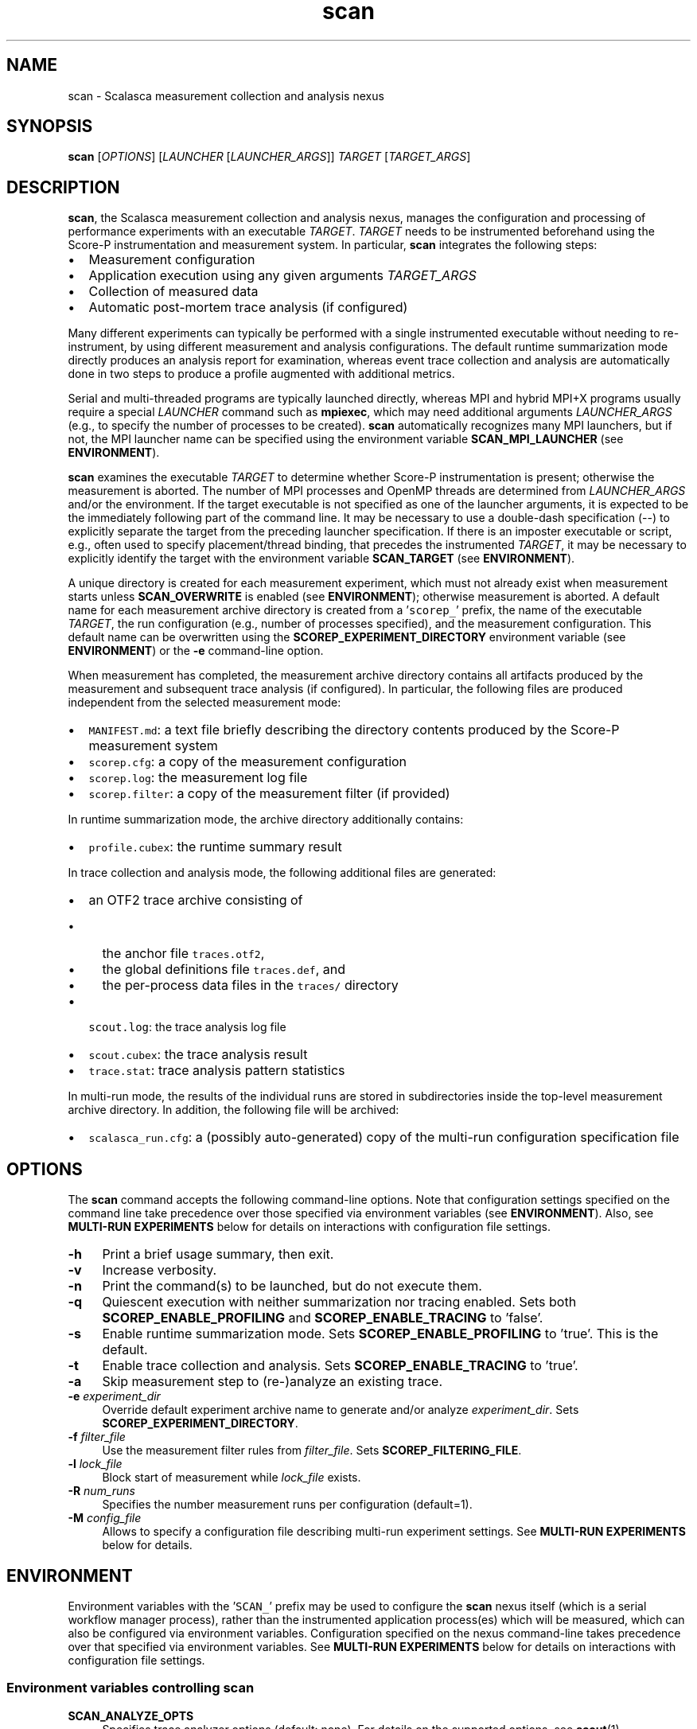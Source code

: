 .TH "scan" 1 "Fri Mar 22 2019" "Version 2.5" "Scalasca Trace Tools" \" -*- nroff -*-
.nh
.SH NAME
scan \- Scalasca measurement collection and analysis nexus 
.
.SH "SYNOPSIS"
.PP
\fBscan\fP [\fIOPTIONS\fP] [\fILAUNCHER\fP [\fILAUNCHER_ARGS\fP]] \fITARGET\fP [\fITARGET_ARGS\fP]
.SH "DESCRIPTION"
.PP
\fBscan\fP, the Scalasca measurement collection and analysis nexus, manages the configuration and processing of performance experiments with an executable \fITARGET\fP\&. \fITARGET\fP needs to be instrumented beforehand using the Score-P instrumentation and measurement system\&. In particular, \fBscan\fP integrates the following steps:
.PP
.IP "\(bu" 2
Measurement configuration
.IP "\(bu" 2
Application execution using any given arguments \fITARGET_ARGS\fP 
.IP "\(bu" 2
Collection of measured data
.IP "\(bu" 2
Automatic post-mortem trace analysis (if configured)
.PP
.PP
Many different experiments can typically be performed with a single instrumented executable without needing to re-instrument, by using different measurement and analysis configurations\&. The default runtime summarization mode directly produces an analysis report for examination, whereas event trace collection and analysis are automatically done in two steps to produce a profile augmented with additional metrics\&.
.PP
Serial and multi-threaded programs are typically launched directly, whereas MPI and hybrid MPI+X programs usually require a special \fILAUNCHER\fP command such as \fBmpiexec\fP, which may need additional arguments \fILAUNCHER_ARGS\fP (e\&.g\&., to specify the number of processes to be created)\&. \fBscan\fP automatically recognizes many MPI launchers, but if not, the MPI launcher name can be specified using the environment variable \fBSCAN_MPI_LAUNCHER\fP (see \fBENVIRONMENT\fP)\&.
.PP
\fBscan\fP examines the executable \fITARGET\fP to determine whether Score-P instrumentation is present; otherwise the measurement is aborted\&. The number of MPI processes and OpenMP threads are determined from \fILAUNCHER_ARGS\fP and/or the environment\&. If the target executable is not specified as one of the launcher arguments, it is expected to be the immediately following part of the command line\&. It may be necessary to use a double-dash specification (--) to explicitly separate the target from the preceding launcher specification\&. If there is an imposter executable or script, e\&.g\&., often used to specify placement/thread binding, that precedes the instrumented \fITARGET\fP, it may be necessary to explicitly identify the target with the environment variable \fBSCAN_TARGET\fP (see \fBENVIRONMENT\fP)\&.
.PP
A unique directory is created for each measurement experiment, which must not already exist when measurement starts unless \fBSCAN_OVERWRITE\fP is enabled (see \fBENVIRONMENT\fP); otherwise measurement is aborted\&. A default name for each measurement archive directory is created from a '\fCscorep_\fP' prefix, the name of the executable \fITARGET\fP, the run configuration (e\&.g\&., number of processes specified), and the measurement configuration\&. This default name can be overwritten using the \fBSCOREP_EXPERIMENT_DIRECTORY\fP environment variable (see \fBENVIRONMENT\fP) or the \fB-e\fP command-line option\&.
.PP
When measurement has completed, the measurement archive directory contains all artifacts produced by the measurement and subsequent trace analysis (if configured)\&. In particular, the following files are produced independent from the selected measurement mode:
.IP "\(bu" 2
\fCMANIFEST\&.md\fP: a text file briefly describing the directory contents produced by the Score-P measurement system
.IP "\(bu" 2
\fCscorep\&.cfg\fP: a copy of the measurement configuration
.IP "\(bu" 2
\fCscorep\&.log\fP: the measurement log file
.IP "\(bu" 2
\fCscorep\&.filter\fP: a copy of the measurement filter (if provided)
.PP
.PP
In runtime summarization mode, the archive directory additionally contains:
.IP "\(bu" 2
\fCprofile\&.cubex\fP: the runtime summary result
.PP
.PP
In trace collection and analysis mode, the following additional files are generated:
.IP "\(bu" 2
an OTF2 trace archive consisting of
.IP "  \(bu" 4
the anchor file \fCtraces\&.otf2\fP,
.IP "  \(bu" 4
the global definitions file \fCtraces\&.def\fP, and
.IP "  \(bu" 4
the per-process data files in the \fCtraces/\fP directory
.PP
.
.IP "\(bu" 2
\fCscout\&.log\fP: the trace analysis log file
.IP "\(bu" 2
\fCscout\&.cubex\fP: the trace analysis result
.IP "\(bu" 2
\fCtrace\&.stat\fP: trace analysis pattern statistics
.PP
.PP
In multi-run mode, the results of the individual runs are stored in subdirectories inside the top-level measurement archive directory\&. In addition, the following file will be archived:
.IP "\(bu" 2
\fCscalasca_run\&.cfg\fP: a (possibly auto-generated) copy of the multi-run configuration specification file
.PP
.SH "OPTIONS"
.PP
The \fBscan\fP command accepts the following command-line options\&. Note that configuration settings specified on the command line take precedence over those specified via environment variables (see \fBENVIRONMENT\fP)\&. Also, see \fBMULTI-RUN EXPERIMENTS\fP below for details on interactions with configuration file settings\&.
.PP
.IP "\fB-h \fP" 1c
Print a brief usage summary, then exit\&. 
.PP
.IP "\fB-v \fP" 1c
Increase verbosity\&. 
.PP
.IP "\fB-n \fP" 1c
Print the command(s) to be launched, but do not execute them\&. 
.PP
.IP "\fB-q \fP" 1c
Quiescent execution with neither summarization nor tracing enabled\&. Sets both \fBSCOREP_ENABLE_PROFILING\fP and \fBSCOREP_ENABLE_TRACING\fP to 'false'\&. 
.PP
.IP "\fB-s \fP" 1c
Enable runtime summarization mode\&. Sets \fBSCOREP_ENABLE_PROFILING\fP to 'true'\&. This is the default\&. 
.PP
.IP "\fB-t \fP" 1c
Enable trace collection and analysis\&. Sets \fBSCOREP_ENABLE_TRACING\fP to 'true'\&. 
.PP
.IP "\fB-a \fP" 1c
Skip measurement step to (re-)analyze an existing trace\&. 
.PP
.IP "\fB-e \fIexperiment_dir\fP \fP" 1c
Override default experiment archive name to generate and/or analyze \fIexperiment_dir\fP\&. Sets \fBSCOREP_EXPERIMENT_DIRECTORY\fP\&. 
.PP
.IP "\fB-f \fIfilter_file\fP \fP" 1c
Use the measurement filter rules from \fIfilter_file\fP\&. Sets \fBSCOREP_FILTERING_FILE\fP\&. 
.PP
.IP "\fB-l \fIlock_file\fP \fP" 1c
Block start of measurement while \fIlock_file\fP exists\&. 
.PP
.IP "\fB-R \fInum_runs\fP \fP" 1c
Specifies the number measurement runs per configuration (default=1)\&. 
.PP
.IP "\fB-M \fIconfig_file\fP \fP" 1c
Allows to specify a configuration file describing multi-run experiment settings\&. See \fBMULTI-RUN EXPERIMENTS\fP below for details\&.  
.PP
.SH "ENVIRONMENT"
.PP
Environment variables with the '\fCSCAN_\fP' prefix may be used to configure the \fBscan\fP nexus itself (which is a serial workflow manager process), rather than the instrumented application process(es) which will be measured, which can also be configured via environment variables\&. Configuration specified on the nexus command-line takes precedence over that specified via environment variables\&. See \fBMULTI-RUN EXPERIMENTS\fP below for details on interactions with configuration file settings\&.
.SS "Environment variables controlling scan"
.IP "\fBSCAN_ANALYZE_OPTS \fP" 1c
Specifies trace analyzer options (default: none)\&. For details on the supported options, see \fBscout\fP(1)\&. 
.PP
.IP "\fBSCAN_CLEAN \fP" 1c
If enabled, removes event trace data after successful trace analysis (default: 'false')\&. 
.PP
.IP "\fBSCAN_MPI_LAUNCHER \fP" 1c
Specifies a non-standard MPI launcher name\&. 
.PP
.IP "\fBSCAN_MPI_RANKS \fP" 1c
Specifies the number of MPI processes, for example in an MPMD use case or if the number of ranks is not automatically identified correctly\&. The specified number will also be used in the automatically generated experiment title\&. While an experiment title with an incorrect number of processes is harmless (though generally confusing), the correct number is required for automatic parallel trace analysis\&.  
.PP
.IP "\fBSCAN_OVERWRITE \fP" 1c
If enabled, removes an existing experiment archive directory before measurement (default: 'false')\&. 
.PP
.IP "\fBSCAN_SETENV \fP" 1c
If environment variables are not automatically forwarded to MPI processes by the launcher, one can specify the syntax that the launcher requires for this as \fBSCAN_SETENV\fP\&. For example, "-foo" results in passing "-foo key val" to the launcher, while "--foo=" results in "--foo key=val"\&. 
.PP
.IP "\fBSCAN_TARGET \fP" 1c
If there is an imposter executable or script, for example, used to specify placement/thread binding, that precedes the instrumented target, it may be necessary to explicitly identify the target executable by setting \fBSCAN_TARGET\fP to the executable name\&. 
.PP
.IP "\fBSCAN_TRACE_ANALYZER \fP" 1c
Specifies an alternative trace analyzer to be used (e\&.g\&., \fCscout\&.mpi\fP or \fCscout\&.hyb\fP)\&. If '\fCnone\fP' is specified, automatic trace analysis is skipped after measurement\&. 
.PP
.IP "\fBSCAN_WAIT \fP" 1c
Time in seconds to wait for synchronization of a distributed filesystem after measurement completion\&.  
.PP
.SS "Common Score-P environment variables controlling the measurement"
.IP "\fBSCOREP_EXPERIMENT_DIRECTORY \fP" 1c
Explicit experiment archive title\&. 
.PP
.IP "\fBSCOREP_ENABLE_PROFILING \fP" 1c
Enable or disable runtime summarization\&. 
.PP
.IP "\fBSCOREP_ENABLE_TRACING \fP" 1c
Enable or disable event trace generation\&. 
.PP
.IP "\fBSCOREP_FILTERING_FILE \fP" 1c
Name of run-time measurement filter file\&. 
.PP
.IP "\fBSCOREP_VERBOSE \fP" 1c
Controls the generation of additional (debugging) output from the Score-P measurement system\&. 
.PP
.IP "\fBSCOREP_TOTAL_MEMORY \fP" 1c
Size of per-process memory in bytes reserved for Score-P\&.  
.PP
For further details, please refer to the Score-P documentation and/or the output of '\fCscorep-info config-vars\fP'\&.
.SH "MULTI-RUN EXPERIMENTS"
.PP
\fBscan\fP also provides means to automate the generation of multiple measurements with varying configuration settings\&. This workflow can be employed for various analysis objectives, as long as the variations are based on environment variables\&. Likely candidates are:
.IP "1." 4
Increasing the statistical significance through multiple repetitions of measurements with identical settings\&.
.IP "2." 4
Spreading multiple hardware-counter measurements over different runs to limit the measurement overhead and/or to overcome hardware limitations (e\&.g\&., number of hardware performance counters that can be measured simultaneously)\&.
.IP "3." 4
Performing a series of measurements with varying application settings, like problem size or input data\&.
.PP
.PP
Results of such multi-run experiments can be used individually, aggregated manually using various Cube tools, or be passed to the \fBsquare\fP(1) command for automated report aggregation\&.
.PP
\fBAttention:\fP
.RS 4
The degree of non-determinism in an application's runtime behavior will influence the informative value of any aggregated result\&. Only with sufficient similarity between application runs will the combination of results be useful\&.
.RE
.PP
Multi-run experiments are set up using a plain-text configuration file, which is passed to the \fBscan\fP command via the \fB-M\fP command-line option\&. In this file, the begin of each measurement run configuration is marked by a line starting with a single dash (\fC-\fP) character; the remainder of the line will be ignored\&. Subsequent lines up to either the next run separator or the end of the file may contain at most one variable setting of the form '\fCVARIABLE=VALUE\fP'\&. Optionally, a section with global settings can be specified at the beginning of the config file, introduced by a line starting with two dashes (\fC--\fP); the remainder of this line will again be ignored\&. A variable defined in the global section will be applied in all subsequent run configurations unless it is overwritten by a run-specific setting\&. The configuration file format also allows for single-line comments starting with a hash character (\fC#\fP) and blank lines, both of which are ignored\&.
.PP
For example, the following multi-run configuration file defines a series of four subsequent measurements with different settings: 
.PP
.nf
    # example run configuration file
    # global section
    -- this can also hold comments
    SCOREP_ENABLE_TRACING=true
.
    -
    # first run with two PAPI metrics
    SCOREP_METRIC_PAPI=PAPI_TOT_CYC,PAPI_TOT_INS
.
    -
    # second run with different PAPI metric and increased Score-P memory
    SCOREP_METRIC_PAPI=PAPI_LD_INS
    SCOREP_TOTAL_MEMORY=42M
.
    - third run with different PAPI metric
    SCOREP_METRIC_PAPI=PAPI_VEC_DP
.
    -
    # fourth run using only global settings
.
.fi
.PP
.PP
Note that measurement configuration settings are not limited to \fBscan\fP or Score-P environment variables, but also allow for setting arbitrary variables in the measurement execution environment\&. Also, the order in which measurements are specified may have an impact on the aggregated result, see \fBsquare\fP(1) for details\&.
.PP
To ensure consistency and reproducibility, the environment must not contain Score-P or Scalasca variables when using a multi-run configuration file\&. Otherwise, \fBscan\fP will abort with an error providing a list of the offending variables\&. That is, all Score-P/Scalasca settings to be applied have to be placed in either the global or run-specific sections of the configuration\&. Moreover, all variables used anywhere in the configuration file will be unset before each measurement run, and then set to either the global or run-specific value if applicable, thus avoiding side effects from variable settings not specified in the configuration file\&. The Score-P variable \fCSCOREP_EXPERIMENT_DIRECTORY\fP will not have any effect inside the configuration file, as an automatic naming scheme---an extension to the default Scalasca scheme---is enforced to keep the multi-run measurement directories consistent\&. To set the experiment directory a priori, the \fBscan\fP command-line option \fB-e\fP can be used\&. Other \fBscan\fP options that control the measurement (\fB-q\fP, \fB-t\fP, and \fB-s\fP) will be ignored when used with a config file and should be set through the respective environment variables in the configuration file for consistency\&.
.PP
In addition to multi-run experiments with different configuration settings, \fBscan\fP supports repeating a single or a set of measurements multiple times via the \fB-R\fP command-line option, for example, to provide increased statistical significance\&. For measurements without a configuration file, the measurement will be repeated the requested number of times with the current environment\&. In case of multi-run configurations, each individual run will be repeated the given number of times with the specified configuration\&.
.PP
For multi-run experiments, \fBscan\fP creates a common directory which contains the result of each individual measurement run stored in a subdirectory\&. The name of the base directory and the experiment directories contains the number of configurations as well as the number of repetitions\&. To support reproducibility, the configuration used is stored in the file \fCscalasca_run\&.cfg\fP in the common base directory\&.
.SH "EXIT STATUS"
.PP
\fBscan\fP exits with status 0 if measurement and automatic trace analysis (if configured) were successful, and greater than 0 if errors occur\&.
.SH "NOTES"
.PP
While parsing the arguments, unrecognized flags might be reported as ignored, and unrecognized options with required arguments might need to be quoted\&.
.PP
Instrumented applications can still be run without using \fBscan\fP to generate measurements, however, measurement configuration is then exclusively via Score-P environment variables (which must be explicitly exported to MPI processes) and trace analysis is not automatically started after event trace collection\&. 
.SH "BUGS"
.PP
Please report bugs to \fIscalasca@fz-juelich.de\fP\&. Make sure to include at least the following information in your bug report:
.IP "\(bu" 2
The Scalasca Trace Tools version reported by '\fCscalasca -V\fP'\&.
.IP "\(bu" 2
The Scalasca Trace Tools configuration reported by '\fCscalasca -c\fP'\&.
.IP "\(bu" 2
The Score-P version reported by '\fCscorep --version\fP'\&.
.IP "\(bu" 2
The Score-P configuration reported by '\fCscorep-info config-summary\fP'\&.
.IP "\(bu" 2
The exact command line of the failing command\&.
.IP "\(bu" 2
The exact failure/error message\&.
.PP
.PP
Also, if the trace analysis fails, please archive a copy of the entire experiment archive directory including the event trace data, as this may be required to aid in debugging\&. However, \fBONLY PROVIDE TRACE DATA IF EXPLICITLY REQUESTED\fP, as the data volume may be excessive\&.
.SH "EXAMPLES"
.PP
\fBscan mpiexec -n 4 foo args\fP
.br
Execute the instrumented MPI program \fIfoo\fP with command-line arguments \fIargs\fP, collecting a runtime summary (default)\&. Results in an experiment directory \fIscorep_foo_4_sum\fP\&.
.PP
\fBOMP_NUM_THREADS=3 scan -s mpiexec -n 4 foobar\fP
.br
Execute the instrumented hybrid MPI+OpenMP program \fIfoobar\fP, collecting a runtime summary (default, but explicitly requested)\&. Results in an experiment directory \fIscorep_foobar_4x3_sum\fP\&.
.PP
\fBOMP_NUM_THREADS=3 scan -q -t -f filter bar\fP
.br
Execute the instrumented OpenMP program \fIbar\fP, collecting only an event trace with the run-time measurement filter \fIfilter\fP applied\&. Trace collection is immediately followed by Scalasca's automatic trace analysis\&. Results in an experiment directory \fIscorep_bar_Ox3_trace\fP\&.
.SH "SEE ALSO"
.PP
\fBscalasca\fP(1), \fBsquare\fP(1), \fBscout\fP(1)
.PP
The Score-P instrumentation and measurement system documentation is available online at \fIhttps://www.score-p.org\fP\&.
.PP
The full Scalasca Trace Tools documentation is available online at \fIhttps://www.scalasca.org\fP\&.
.PP
.
